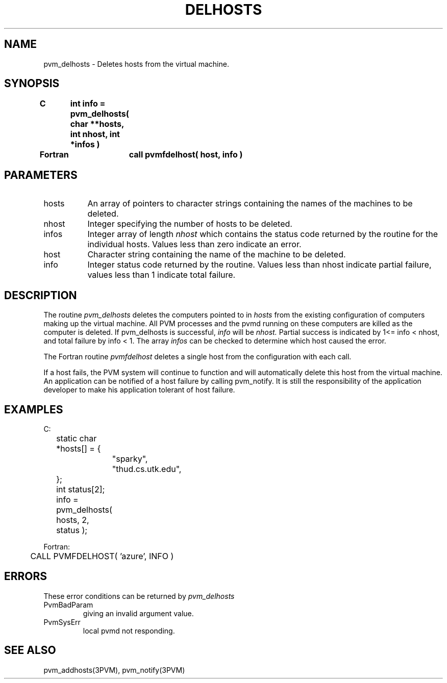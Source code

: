 .\" $Id: pvm_delhosts.3,v 1.2 1997/11/05 16:57:21 pvmsrc Exp $
.TH DELHOSTS 3PVM "30 August, 1993" "" "PVM Version 3.4"
.SH NAME
pvm_delhosts \- Deletes hosts from the virtual machine.

.SH SYNOPSIS
.nf
.ft B
C	int info = pvm_delhosts( char **hosts, int nhost, int *infos )
.br

Fortran	call pvmfdelhost( host, info )
.fi

.SH PARAMETERS
.IP hosts 0.8i
An array of pointers to character strings
containing the names of the machines to be deleted.
.br
.IP nhost
Integer specifying the number of hosts to be deleted.
.br
.IP infos
Integer array of length
.I nhost
which contains the
status code returned by the routine for the individual hosts.
Values less than zero indicate an error.
.br
.IP host
Character string containing the name of the machine to be deleted.
.br
.IP info
Integer status code returned by the routine.
Values less than nhost indicate partial failure,
values less than 1 indicate total failure.

.SH DESCRIPTION
The routine
.I pvm_delhosts
deletes the computers pointed to in
.I hosts
from the existing configuration of computers making up the virtual
machine.
All PVM processes and the pvmd running on these computers are
killed as the computer is deleted.
If pvm_delhosts is successful,
.I info
will be
.I nhost.
Partial success is indicated by 1<= info < nhost,
and total failure by info < 1.
The array
.I infos
can be checked to determine which host
caused the error.
.PP
The Fortran routine
.I pvmfdelhost
deletes a single host from
the configuration with each call.
.PP
If a host fails, the PVM system will continue to function and will
automatically delete this host from the virtual machine.
An application can be notified of a host failure by calling
pvm_notify.
It is still the responsibility of the
application developer to make his application tolerant of host failure.

.SH EXAMPLES
.nf
C:
	static char *hosts[] = {
		"sparky",
		"thud.cs.utk.edu",
	};
	int status[2];
	info = pvm_delhosts( hosts, 2, status );
.sp
Fortran:
	CALL PVMFDELHOST( 'azure', INFO )

.SH ERRORS
These error conditions can be returned by
.I pvm_delhosts
.IP PvmBadParam
giving an invalid argument value.
.IP PvmSysErr
local pvmd not responding.
.PP
.SH SEE ALSO
pvm_addhosts(3PVM),
pvm_notify(3PVM)
